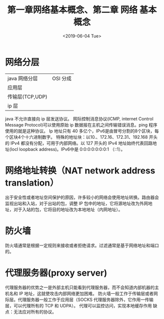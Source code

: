 #+TITLE: 第一章网络基本概念、第二章 网络 基本概念
#+DATE:  <2019-06-04 Tue>
* 网络分层
| java 网络分层   | OSI 分成 |
| 应用层          |          |
| 传输层(TCP,UDP) |          |
| ip 层           |          |

java 不允许直接向 ip 层发送协议。
网际控制消息协议(ICMP, internet Control Message Protocol)可以使用原始 ip 数据报在主机之间传输错误消息。ping 程序使用的就是这种协议。
Ip 地址只有 40 多亿个，IPv6是由冒号分割的8个区块，每个区块4个十六进制数字。
特殊的地址块：以10.、172.16、172.31、192.168 开头的 IPv4 都没有分配，可用于内部网络。以 127 开头的 IPv4 地址始终代表回路地址(locl loopback address)。IPv6中是 0:0:0:0:0:0:0:1 （::1）。

* 网络地址转换（NAT network address translation）

出于安全性或者地址空间保护的原因，许多较小的网络会使用地址转换。路由器会监视出站和入站，对于出站的包，调整 IP 包中的地址，它将源地址改为外网地址，对于入站的包，它将目的地址改为本地地址（内网地址）。

* 防火墙
防火墙通常是根据一定规则来接收或者拒绝请求。过滤通常是基于网络地址和端口的。

* 代理服务器(proxy server)
代理服务器的优势之一是外部主机只能看到代理服务器，而不会知道内部机器的主机名和 IP 地址，这就使攻击内部网络更加困难。
防火墙一般工作于传输层或者网际层。代理服务器一般工作于应用层（SOCKS 代理服务器除外，它作用一传输层，可以代理所有的 TCP 和 UDPA）。
代理可以监控访问，实现本地缓存作用
缺点：无法应对所有的协议。
